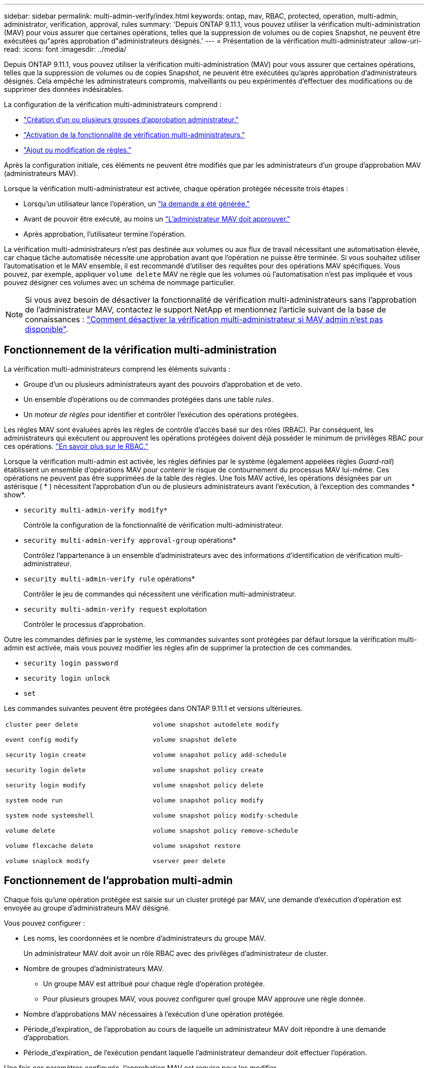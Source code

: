 ---
sidebar: sidebar 
permalink: multi-admin-verify/index.html 
keywords: ontap, mav, RBAC, protected, operation, multi-admin, administrator, verification, approval, rules 
summary: 'Depuis ONTAP 9.11.1, vous pouvez utiliser la vérification multi-administration (MAV) pour vous assurer que certaines opérations, telles que la suppression de volumes ou de copies Snapshot, ne peuvent être exécutées qu"après approbation d"administrateurs désignés.' 
---
= Présentation de la vérification multi-administrateur
:allow-uri-read: 
:icons: font
:imagesdir: ../media/


[role="lead"]
Depuis ONTAP 9.11.1, vous pouvez utiliser la vérification multi-administration (MAV) pour vous assurer que certaines opérations, telles que la suppression de volumes ou de copies Snapshot, ne peuvent être exécutées qu'après approbation d'administrateurs désignés. Cela empêche les administrateurs compromis, malveillants ou peu expérimentés d'effectuer des modifications ou de supprimer des données indésirables.

La configuration de la vérification multi-administrateurs comprend :

* link:manage-groups-task.html["Création d'un ou plusieurs groupes d'approbation administrateur."]
* link:enable-disable-task.html["Activation de la fonctionnalité de vérification multi-administrateurs."]
* link:manage-rules-task.html["Ajout ou modification de règles."]


Après la configuration initiale, ces éléments ne peuvent être modifiés que par les administrateurs d'un groupe d'approbation MAV (administrateurs MAV).

Lorsque la vérification multi-administrateur est activée, chaque opération protégée nécessite trois étapes :

* Lorsqu'un utilisateur lance l'opération, un link:request-operation-task.html["la demande a été générée."]
* Avant de pouvoir être exécuté, au moins un link:manage-requests-task.html["L'administrateur MAV doit approuver."]
* Après approbation, l'utilisateur termine l'opération.


La vérification multi-administrateurs n'est pas destinée aux volumes ou aux flux de travail nécessitant une automatisation élevée, car chaque tâche automatisée nécessite une approbation avant que l'opération ne puisse être terminée. Si vous souhaitez utiliser l'automatisation et le MAV ensemble, il est recommandé d'utiliser des requêtes pour des opérations MAV spécifiques. Vous pouvez, par exemple, appliquer `volume delete` MAV ne règle que les volumes où l'automatisation n'est pas impliquée et vous pouvez désigner ces volumes avec un schéma de nommage particulier.


NOTE: Si vous avez besoin de désactiver la fonctionnalité de vérification multi-administrateurs sans l'approbation de l'administrateur MAV, contactez le support NetApp et mentionnez l'article suivant de la base de connaissances : https://kb.netapp.com/Advice_and_Troubleshooting/Data_Storage_Software/ONTAP_OS/How_to_disable_Multi-Admin_Verification_if_MAV_admin_is_unavailable["Comment désactiver la vérification multi-administrateur si MAV admin n'est pas disponible"^].



== Fonctionnement de la vérification multi-administration

La vérification multi-administrateurs comprend les éléments suivants :

* Groupe d'un ou plusieurs administrateurs ayant des pouvoirs d'approbation et de veto.
* Un ensemble d'opérations ou de commandes protégées dans une table _rules_.
* Un _moteur de règles_ pour identifier et contrôler l'exécution des opérations protégées.


Les règles MAV sont évaluées après les règles de contrôle d'accès basé sur des rôles (RBAC). Par conséquent, les administrateurs qui exécutent ou approuvent les opérations protégées doivent déjà posséder le minimum de privilèges RBAC pour ces opérations. link:../authentication/manage-access-control-roles-concept.html["En savoir plus sur le RBAC."]

Lorsque la vérification multi-admin est activée, les règles définies par le système (également appelées règles _Guard-rail_) établissent un ensemble d'opérations MAV pour contenir le risque de contournement du processus MAV lui-même. Ces opérations ne peuvent pas être supprimées de la table des règles. Une fois MAV activé, les opérations désignées par un astérisque ( * ) nécessitent l'approbation d'un ou de plusieurs administrateurs avant l'exécution, à l'exception des commandes * show*.

* `security multi-admin-verify modify*`
+
Contrôle la configuration de la fonctionnalité de vérification multi-administrateur.

* `security multi-admin-verify approval-group` opérations*
+
Contrôlez l'appartenance à un ensemble d'administrateurs avec des informations d'identification de vérification multi-administrateur.

* `security multi-admin-verify rule` opérations*
+
Contrôler le jeu de commandes qui nécessitent une vérification multi-administrateur.

* `security multi-admin-verify request` exploitation
+
Contrôler le processus d'approbation.



Outre les commandes définies par le système, les commandes suivantes sont protégées par défaut lorsque la vérification multi-admin est activée, mais vous pouvez modifier les règles afin de supprimer la protection de ces commandes.

* `security login password`
* `security login unlock`
* `set`


Les commandes suivantes peuvent être protégées dans ONTAP 9.11.1 et versions ultérieures.

[cols="2*"]
|===


 a| 
`cluster peer delete`

`event config modify`

`security login create`

`security login delete`

`security login modify`

`system node run`

`system node systemshell`

`volume delete`

`volume flexcache delete`

`volume snaplock modify`
 a| 
`volume snapshot autodelete modify`

`volume snapshot delete`

`volume snapshot policy add-schedule`

`volume snapshot policy create`

`volume snapshot policy delete`

`volume snapshot policy modify`

`volume snapshot policy modify-schedule`

`volume snapshot policy remove-schedule`

`volume snapshot restore`

`vserver peer delete`

|===


== Fonctionnement de l'approbation multi-admin

Chaque fois qu'une opération protégée est saisie sur un cluster protégé par MAV, une demande d'exécution d'opération est envoyée au groupe d'administrateurs MAV désigné.

Vous pouvez configurer :

* Les noms, les coordonnées et le nombre d'administrateurs du groupe MAV.
+
Un administrateur MAV doit avoir un rôle RBAC avec des privilèges d'administrateur de cluster.

* Nombre de groupes d'administrateurs MAV.
+
** Un groupe MAV est attribué pour chaque règle d'opération protégée.
** Pour plusieurs groupes MAV, vous pouvez configurer quel groupe MAV approuve une règle donnée.


* Nombre d'approbations MAV nécessaires à l'exécution d'une opération protégée.
* Période_d'expiration_ de l'approbation au cours de laquelle un administrateur MAV doit répondre à une demande d'approbation.
* Période_d'expiration_ de l'exécution pendant laquelle l'administrateur demandeur doit effectuer l'opération.


Une fois ces paramètres configurés, l'approbation MAV est requise pour les modifier.

Les administrateurs MAV ne peuvent pas approuver leurs propres demandes d'exécution d'opérations protégées. Par conséquent :

* MAV ne doit pas être activé sur les clusters avec un seul administrateur.
* S'il n'y a qu'une seule personne dans le groupe MAV, cet administrateur MAV ne peut pas entrer d'opérations protégées ; les administrateurs réguliers doivent les entrer et l'administrateur MAV ne peut approuver que.
* Si vous souhaitez que les administrateurs MAV puissent exécuter des opérations protégées, le nombre d'administrateurs MAV doit être supérieur d'un au nombre d'approbations requises. Par exemple, si deux approbations sont requises pour une opération protégée et que vous voulez que les administrateurs MAV les exécutent, il doit y avoir trois personnes dans le groupe administrateurs MAV.


Les administrateurs MAV peuvent recevoir des demandes d'approbation dans des alertes par e-mail (à l'aide d'EMS) ou interroger la file d'attente des requêtes. Lorsqu'ils reçoivent une demande, ils peuvent effectuer l'une des trois actions suivantes :

* Approuver
* Rejet (veto)
* Ignorer (aucune action)


Les notifications par e-mail sont envoyées à tous les approbateurs associés à une règle MAV lorsque :

* Une demande est créée.
* Une demande est approuvée ou vetotée.
* Une requête approuvée est exécutée.


Si le demandeur se trouve dans le même groupe d'approbation pour l'opération, il recevra un e-mail lorsque sa demande est approuvée.

*Remarque :* Un demandeur ne peut approuver ses propres demandes, même si elles font partie du groupe d'approbation. Mais ils peuvent obtenir les notifications par e-mail. Les demandeurs qui ne sont pas dans les groupes d'approbation (c'est-à-dire qui ne sont pas des administrateurs MAV) ne reçoivent pas de notifications par e-mail.



== Fonctionnement de l'exécution des opérations protégées

Si l'exécution est approuvée pour une opération protégée, l'utilisateur demandeur continue avec l'opération à l'invite. Si l'opération est mise au veto, l'utilisateur requérant doit supprimer la demande avant de continuer.

Les règles MAV sont évaluées après les autorisations RBAC. Par conséquent, un utilisateur sans autorisations RBAC suffisantes pour l'exécution de l'opération ne peut pas lancer le processus de requête MAV.

